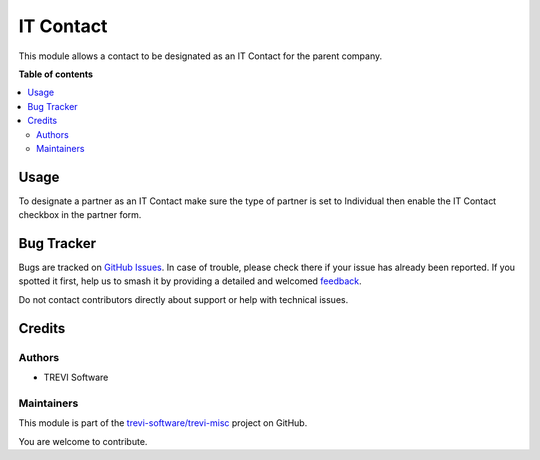 ==========
IT Contact
==========

.. 
   !!!!!!!!!!!!!!!!!!!!!!!!!!!!!!!!!!!!!!!!!!!!!!!!!!!!
   !! This file is generated by oca-gen-addon-readme !!
   !! changes will be overwritten.                   !!
   !!!!!!!!!!!!!!!!!!!!!!!!!!!!!!!!!!!!!!!!!!!!!!!!!!!!
   !! source digest: sha256:4d3165851419b650fc9e0d42d90a5765b0c5ec630b223dcdae86e28023f9feff
   !!!!!!!!!!!!!!!!!!!!!!!!!!!!!!!!!!!!!!!!!!!!!!!!!!!!

.. |badge1| image:: https://img.shields.io/badge/maturity-Beta-yellow.png
    :target: https://odoo-community.org/page/development-status
    :alt: Beta
.. |badge2| image:: https://img.shields.io/badge/licence-AGPL--3-blue.png
    :target: http://www.gnu.org/licenses/agpl-3.0-standalone.html
    :alt: License: AGPL-3
.. |badge3| image:: https://img.shields.io/badge/github-trevi--software%2Ftrevi--misc-lightgray.png?logo=github
    :target: https://github.com/trevi-software/trevi-misc/tree/16.0/partner_contact_it
    :alt: trevi-software/trevi-misc

|badge1| |badge2| |badge3|

This module allows a contact to be designated as an IT Contact for the parent company.

**Table of contents**

.. contents::
   :local:

Usage
=====

To designate a partner as an IT Contact make sure the type of partner is set to Individual then enable the IT Contact checkbox in the partner form.

Bug Tracker
===========

Bugs are tracked on `GitHub Issues <https://github.com/trevi-software/trevi-misc/issues>`_.
In case of trouble, please check there if your issue has already been reported.
If you spotted it first, help us to smash it by providing a detailed and welcomed
`feedback <https://github.com/trevi-software/trevi-misc/issues/new?body=module:%20partner_contact_it%0Aversion:%2016.0%0A%0A**Steps%20to%20reproduce**%0A-%20...%0A%0A**Current%20behavior**%0A%0A**Expected%20behavior**>`_.

Do not contact contributors directly about support or help with technical issues.

Credits
=======

Authors
~~~~~~~

* TREVI Software

Maintainers
~~~~~~~~~~~

This module is part of the `trevi-software/trevi-misc <https://github.com/trevi-software/trevi-misc/tree/16.0/partner_contact_it>`_ project on GitHub.

You are welcome to contribute.
